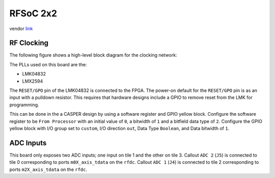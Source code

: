 RFSoC 2x2
=========

vendor `link <pynq-rfsoc2x2_>`_

.. image:: ../../../_static/img/rfsoc/readme/rfsoc2x2.jpeg

RF Clocking
-----------

The following figure shows a high-level block diagram for the clocking network:

.. image:: ../../../_static/img/rfsoc/readme/clk-rfsoc2x2.png

The PLLs used on this board are the:

* LMK04832
* LMX2594

The ``RESET/GPO`` pin of the LMK04832 is connected to the FPGA. The power-on
default for the ``RESET/GPO`` pin is as an input with a pulldown resistor. This
requires that hardware designs include a GPIO to remove reset from the LMK for
programming.

This can be done in the a CASPER design by using a software register and GPIO
yellow block.  Configure the software register to be ``From Processor`` with an
initial value of ``0``, a bitwidth of ``1`` and a bitfield data type of ``2``.
Configure the GPIO yellow block with I/O group set to ``custom``, I/O direction
``out``, Data Type ``Boolean``, and Data bitwidth of ``1``.

ADC Inputs
----------

This board only exposes two ADC inputs; one input on tile 1 and the other on
tile 3. Callout ``ADC 2`` (``J5``) is connected to tile 0 corresponding to ports
``m0X_axis_tdata`` on the ``rfdc``. Callout ``ADC 1`` (``J4``) is connected to tile 2
corresponding to ports ``m2X_axis_tdata`` on the ``rfdc``.

.. _pynq-rfsoc2x2: https://www.rfsoc-pynq.io/rfsoc_2x2_overview